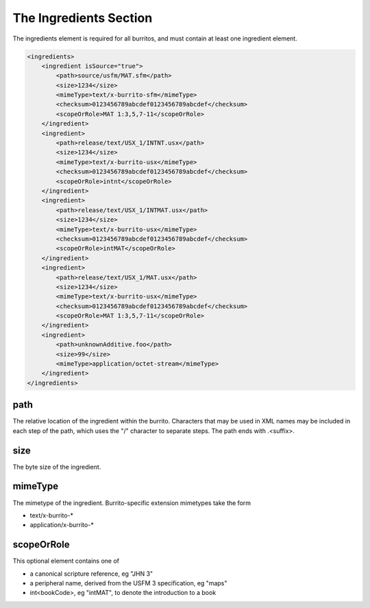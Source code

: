 #######################
The Ingredients Section
#######################

The ingredients element is required for all burritos, and must contain at least one ingredient element.

.. code-block:: xml

    <ingredients>
        <ingredient isSource="true">
            <path>source/usfm/MAT.sfm</path>
            <size>1234</size>
            <mimeType>text/x-burrito-sfm</mimeType>
            <checksum>0123456789abcdef0123456789abcdef</checksum>
            <scopeOrRole>MAT 1:3,5,7-11</scopeOrRole>
        </ingredient>
        <ingredient>
            <path>release/text/USX_1/INTNT.usx</path>
            <size>1234</size>
            <mimeType>text/x-burrito-usx</mimeType>
            <checksum>0123456789abcdef0123456789abcdef</checksum>
            <scopeOrRole>intnt</scopeOrRole>
        </ingredient>
        <ingredient>
            <path>release/text/USX_1/INTMAT.usx</path>
            <size>1234</size>
            <mimeType>text/x-burrito-usx</mimeType>
            <checksum>0123456789abcdef0123456789abcdef</checksum>
            <scopeOrRole>intMAT</scopeOrRole>
        </ingredient>
        <ingredient>
            <path>release/text/USX_1/MAT.usx</path>
            <size>1234</size>
            <mimeType>text/x-burrito-usx</mimeType>
            <checksum>0123456789abcdef0123456789abcdef</checksum>
            <scopeOrRole>MAT 1:3,5,7-11</scopeOrRole>
        </ingredient>
        <ingredient>
            <path>unknownAdditive.foo</path>
            <size>99</size>
            <mimeType>application/octet-stream</mimeType>
        </ingredient>
    </ingredients>

path
====

The relative location of the ingredient within the burrito. Characters that may be used in XML names may be included in each step of the
path, which uses the "/" character to separate steps. The path ends with .<suffix>.

size
====

The byte size of the ingredient.

mimeType
========

The mimetype of the ingredient. Burrito-specific extension mimetypes take the form

* text/x-burrito-\*

* application/x-burrito-\*

scopeOrRole
===========

This optional element contains one of

* a canonical scripture reference, eg "JHN 3"

* a peripheral name, derived from the USFM 3 specification, eg "maps"

* int<bookCode>, eg "intMAT", to denote the introduction to a book